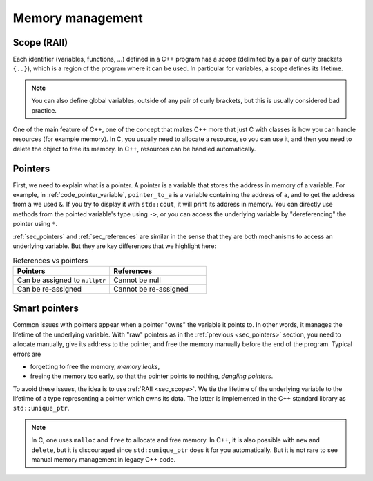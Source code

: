 .. _sec_scopes:

Memory management
#################


.. _sec_scope:

Scope (RAII)
~~~~~~~~~~~~

Each identifier (variables, functions, ...) defined in a C++ program has a *scope* (delimited by a pair of curly brackets ``{..}``), which is a region of the program where it can be used. In particular for variables, a scope defines its lifetime.

.. note:: You can also define global variables, outside of any pair of curly brackets, but this is usually considered bad practice.

One of the main feature of C++, one of the concept that makes C++ more that just C with classes is how you can handle resources (for example memory). In C, you usually need to allocate a resource, so you can use it, and then you need to delete the object to free its memory. In C++, resources can be handled automatically.


.. _sec_pointers:

Pointers
~~~~~~~~

First, we need to explain what is a pointer. A pointer is a variable that stores the address in memory of a variable. For example, in :ref:`code_pointer_variable`, ``pointer_to_a`` is a variable containing the address of ``a``, and to get the address from ``a`` we used ``&``. If you try to display it with ``std::cout``, it will print its address in memory. You can directly use methods from the pointed variable's type using ``->``, or you can access the underlying variable by "dereferencing" the pointer using ``*``.

.. code-block:: cpp
    :caption: Pointer variable
    :name: code_pointer_variable

    std::vector<int> a {0,1,2,3};
    std::vector<int>* pointer_to_a = &a;
    std::cout << pointer_to_a <<" "<< pointer_to_a->size() <<" "<< (*pointer_to_a)[0] <<"\n";

:ref:`sec_pointers` and :ref:`sec_references` are similar in the sense that they are both mechanisms to access an underlying variable. But they are key differences that we highlight here:

.. list-table:: References vs pointers
   :widths: 25 25
   :header-rows: 1

   * - Pointers
     - References
   * - Can be assigned to ``nullptr``
     - Cannot be null
   * - Can be re-assigned
     - Cannot be re-assigned

Smart pointers
~~~~~~~~~~~~~~

Common issues with pointers appear when a pointer "owns" the variable it points to. In other words, it manages the lifetime of the underlying variable. With "raw" pointers as in the :ref:`previous <sec_pointers>` section, you need to allocate manually, give its address to the pointer, and free the memory manually before the end of the program. Typical errors are 

- forgetting to free the memory, *memory leaks*,
- freeing the memory too early, so that the pointer points to nothing, *dangling pointers*.

To avoid these issues, the idea is to use :ref:`RAII <sec_scope>`. We tie the lifetime of the underlying variable to the lifetime of a type representing a pointer which owns its data. The latter is implemented in the C++ standard library as ``std::unique_ptr``. 

.. code-block:: cpp
    :caption: Example with ``std::unique_ptr``
    :name: code_unique_ptr

    # you need to use #include <memory>
    std::unique_ptr<std::vector<int>> owning_ptr_to_a_vector;
    owning_ptr_to_a_vector = std::make_unique<std::vector<int>>(10);
    std::cout << owning_ptr_to_a_vector->size() << "\n";

.. note:: In C, one uses ``malloc`` and ``free`` to allocate and free memory. In C++, it is also possible with ``new`` and ``delete``, but it is discouraged since ``std::unique_ptr`` does it for you automatically. But it is not rare to see manual memory management in legacy C++ code.
